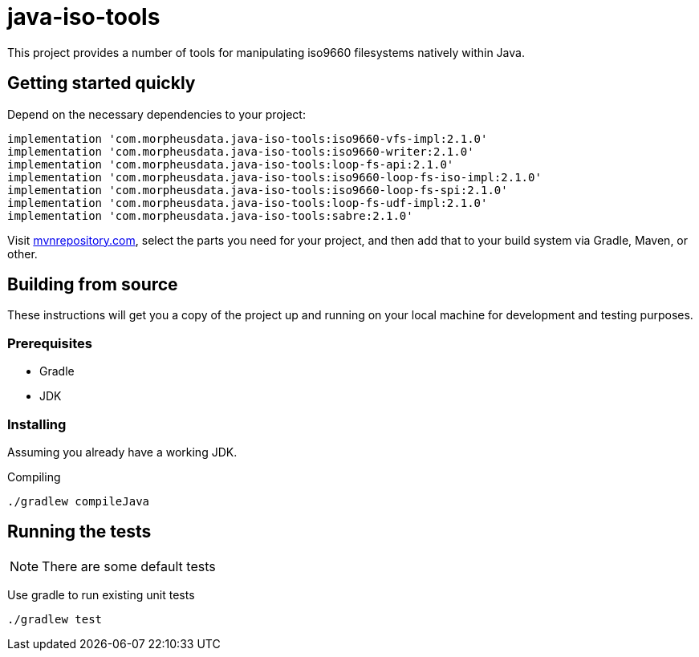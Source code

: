= java-iso-tools

This project provides a number of tools for manipulating iso9660 filesystems natively within Java.

== Getting started quickly

Depend on the necessary dependencies to your project:
[source, groovy]
----
implementation 'com.morpheusdata.java-iso-tools:iso9660-vfs-impl:2.1.0'
implementation 'com.morpheusdata.java-iso-tools:iso9660-writer:2.1.0'
implementation 'com.morpheusdata.java-iso-tools:loop-fs-api:2.1.0'
implementation 'com.morpheusdata.java-iso-tools:iso9660-loop-fs-iso-impl:2.1.0'
implementation 'com.morpheusdata.java-iso-tools:iso9660-loop-fs-spi:2.1.0'
implementation 'com.morpheusdata.java-iso-tools:loop-fs-udf-impl:2.1.0'
implementation 'com.morpheusdata.java-iso-tools:sabre:2.1.0'
----

Visit link:https://mvnrepository.com/artifact/com.morpheusdata.java-iso-tools[mvnrepository.com], select the parts you need for your project, and then add that to your build system via Gradle, Maven, or other.

== Building from source

These instructions will get you a copy of the project up and running on your local machine for development and testing purposes.

=== Prerequisites

* Gradle
* JDK

=== Installing

Assuming you already have a working JDK.

Compiling

[source,bash]
----
./gradlew compileJava
----

== Running the tests

NOTE: There are some default tests

Use gradle to run existing unit tests

[source,bash]
----
./gradlew test
----